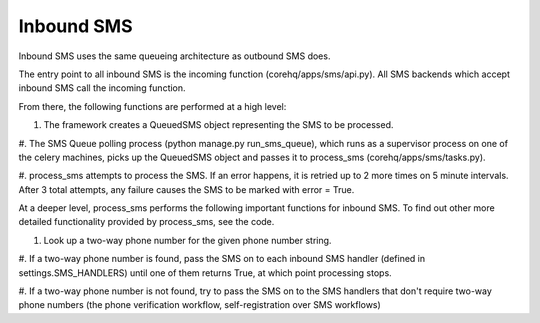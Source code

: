 Inbound SMS
===========

Inbound SMS uses the same queueing architecture as outbound SMS does.

The entry point to all inbound SMS is the incoming function (corehq/apps/sms/api.py). All SMS backends
which accept inbound SMS call the incoming function.

From there, the following functions are performed at a high level:

#. The framework creates a QueuedSMS object representing the SMS to be processed.

#. The SMS Queue polling process (python manage.py run_sms_queue), which runs as a supervisor process on one of
the celery machines, picks up the QueuedSMS object and passes it to process_sms (corehq/apps/sms/tasks.py).

#. process_sms attempts to process the SMS. If an error happens, it is retried up to 2 more times on 5 minute
intervals. After 3 total attempts, any failure causes the SMS to be marked with error = True.

At a deeper level, process_sms performs the following important functions for inbound SMS. To find out other
more detailed functionality provided by process_sms, see the code.

#. Look up a two-way phone number for the given phone number string.

#. If a two-way phone number is found, pass the SMS on to each inbound SMS handler
(defined in settings.SMS_HANDLERS) until one of them returns True, at which point processing stops.

#. If a two-way phone number is not found, try to pass the SMS on to the SMS handlers that don't require
two-way phone numbers (the phone verification workflow, self-registration over SMS workflows)
